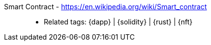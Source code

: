 [#smart-contract]#Smart Contract# - https://en.wikipedia.org/wiki/Smart_contract::
* Related tags: {dapp} | {solidity} | {rust} | {nft}
